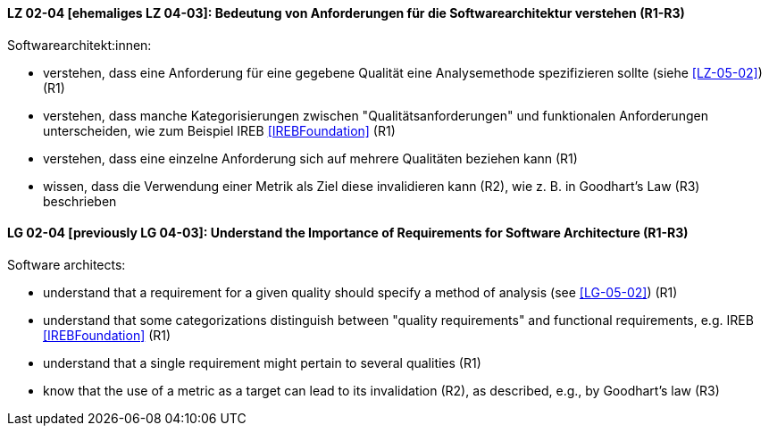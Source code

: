 
// tag::DE[]
[[LZ-02-04]]
==== LZ 02-04 [ehemaliges LZ 04-03]: Bedeutung von Anforderungen für die Softwarearchitektur verstehen (R1-R3)

Softwarearchitekt:innen:

* verstehen, dass eine Anforderung für eine gegebene Qualität
  eine Analysemethode spezifizieren sollte (siehe <<LZ-05-02>>) (R1)
* verstehen, dass manche Kategorisierungen zwischen
  "Qualitätsanforderungen" und funktionalen Anforderungen
  unterscheiden, wie zum Beispiel IREB <<IREBFoundation>> (R1)
* verstehen, dass eine einzelne Anforderung sich auf mehrere
  Qualitäten beziehen kann (R1)
* wissen, dass die Verwendung einer Metrik als Ziel diese invalidieren
  kann (R2), wie z.{nbsp}B. in Goodhart's Law (R3) beschrieben

// end::DE[]

// tag::EN[]
[[LG-02-04]]
==== LG 02-04 [previously LG 04-03]: Understand the Importance of Requirements for Software Architecture (R1-R3)

Software architects:

* understand that a requirement for a given quality should 
  specify a method of analysis (see <<LG-05-02>>) (R1)
* understand that some categorizations distinguish between "quality
  requirements" and functional requirements, e.g. IREB <<IREBFoundation>> (R1)
* understand that a single requirement might pertain to several
  qualities  (R1)
* know that the use of a metric as a target can lead to its
  invalidation (R2), as described, e.g., by Goodhart's law (R3)

// end::EN[]

